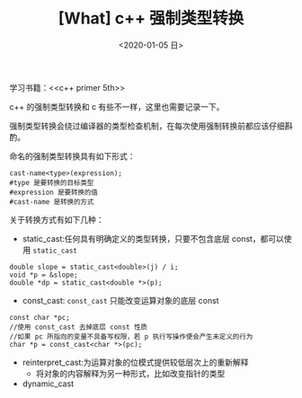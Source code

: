 #+TITLE: [What] c++ 强制类型转换
#+DATE:<2020-01-05 日> 
#+TAGS: c++
#+LAYOUT: post 
#+CATEGORIES: language, c/c++, primer
#+NAMA: <language_cpp_cast.org>
#+OPTIONS: ^:nil
#+OPTIONS: ^:{}

学习书籍：<<c++ primer 5th>>

c++ 的强制类型转换和 c 有些不一样，这里也需要记录一下。

强制类型转换会绕过编译器的类型检查机制，在每次使用强制转换前都应该仔细斟酌。
#+BEGIN_HTML
<!--more-->
#+END_HTML 
命名的强制类型转换具有如下形式：
#+BEGIN_EXAMPLE
  cast-name<type>(expression);
  #type 是要转换的目标类型
  #expression 是要转换的值
  #cast-name 是转换的方式
#+END_EXAMPLE
关于转换方式有如下几种：
- static_cast:任何具有明确定义的类型转换，只要不包含底层 const，都可以使用 =static_cast=
#+BEGIN_SRC c++
  double slope = static_cast<double>(j) / i;
  void *p = &slope;
  double *dp = static_cast<double *>(p);
#+END_SRC
- const_cast: =const_cast= 只能改变运算对象的底层 const
#+BEGIN_SRC c++
  const char *pc;
  //使用 const_cast 去掉底层 const 性质
  //如果 pc 所指向的变量不具备写权限，若 p 执行写操作便会产生未定义的行为
  char *p = const_cast<char *>(pc);
#+END_SRC
- reinterpret_cast:为运算对象的位模式提供较低层次上的重新解释
  + 将对象的内容解释为另一种形式，比如改变指针的类型
- dynamic_cast



